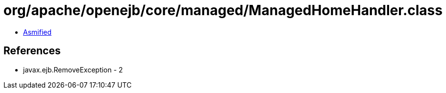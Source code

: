 = org/apache/openejb/core/managed/ManagedHomeHandler.class

 - link:ManagedHomeHandler-asmified.java[Asmified]

== References

 - javax.ejb.RemoveException - 2
